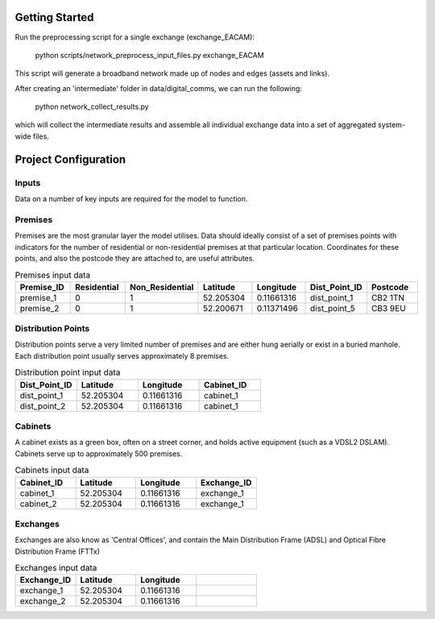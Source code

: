 .. _getting_started:

Getting Started
===============

Run the preprocessing script for a single exchange (exchange_EACAM):

    python scripts/network_preprocess_input_files.py exchange_EACAM

This script will generate a broadband network made up of nodes and edges (assets and links). 

After creating an 'intermediate' folder in data/digital_comms, we can run the following:

    python network_collect_results.py

which will collect the intermediate results and assemble all individual exchange data into a set of aggregated system-wide files.

.. todo::

    - Add directions to sample project files.
    - Provide suggested instructions for setting up sample project
    - Provide suggested instructions running the model

Project Configuration
=====================

.. todo::

    - Provide outline of basic folder structure

Inputs
^^^^^^

Data on a number of key inputs are required for the model to function.

Premises
^^^^^^^^

Premises are the most granular layer the model utilises. Data should ideally consist of a set of premises points with indicators for the number of residential or non-residential premises at that particular location. Coordinates for these points, and also the postcode they are attached to, are useful attributes.

.. csv-table:: Premises input data
   :header: "Premise_ID", "Residential", "Non_Residential", "Latitude", "Longitude", Dist_Point_ID, "Postcode"
   :widths: 10, 10, 10, 10, 10, 10, 10

   premise_1, 0, 1, 52.205304, 0.11661316, dist_point_1, CB2 1TN
   premise_2, 0, 1, 52.200671, 0.11371496, dist_point_5, CB3 9EU

Distribution Points
^^^^^^^^^^^^^^^^^^^

Distribution points serve a very limited number of premises and are either hung aerially or exist in a buried manhole. Each distribution point usually serves approximately 8 premises.

.. csv-table:: Distribution point input data
   :header: "Dist_Point_ID", "Latitude", "Longitude", "Cabinet_ID"
   :widths: 10, 10, 10, 10

   dist_point_1, 52.205304, 0.11661316, cabinet_1
   dist_point_2, 52.205304, 0.11661316, cabinet_1

Cabinets
^^^^^^^^

A cabinet exists as a green box, often on a street corner, and holds active equipment (such as a VDSL2 DSLAM).
Cabinets serve up to approximately 500 premises.

.. csv-table:: Cabinets input data
   :header: "Cabinet_ID", "Latitude", "Longitude", "Exchange_ID"
   :widths: 10, 10, 10, 10

   cabinet_1, 52.205304, 0.11661316, "exchange_1"
   cabinet_2, 52.205304, 0.11661316, "exchange_1"

Exchanges
^^^^^^^^^

Exchanges are also know as 'Central Offices', and contain the Main Distribution Frame (ADSL) and Optical Fibre Distribution Frame (FTTx)

.. csv-table:: Exchanges input data
   :header: "Exchange_ID", "Latitude", "Longitude",
   :widths: 10, 10, 10, 10

   exchange_1, 52.205304, 0.11661316
   exchange_2, 52.205304, 0.11661316
